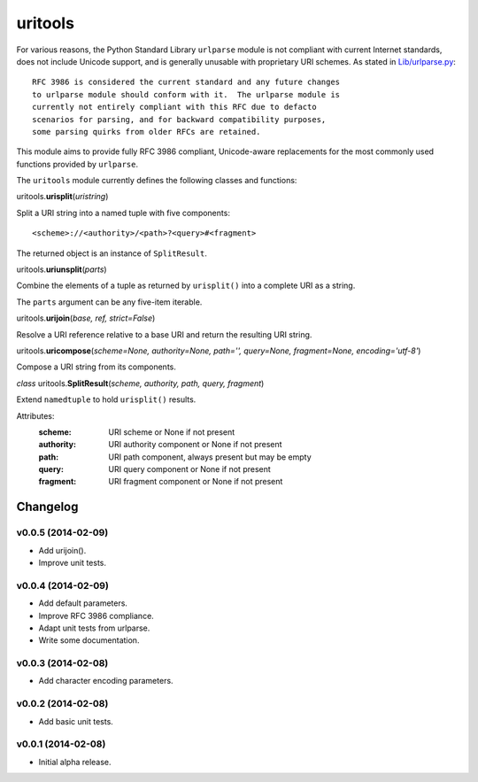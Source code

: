 ****************************
uritools
****************************

.. image:: https://pypip.in/v/uritools/badge.png
    :target: https://pypi.python.org/pypi/uritools/
    :alt: Latest PyPI version

.. image:: https://pypip.in/d/uritools/badge.png
    :target: https://pypi.python.org/pypi/uritools/
    :alt: Number of PyPI downloads

For various reasons, the Python Standard Library ``urlparse`` module
is not compliant with current Internet standards, does not include
Unicode support, and is generally unusable with proprietary URI
schemes.  As stated in `Lib/urlparse.py
<http://hg.python.org/cpython/file/2.7/Lib/urlparse.py>`_::

    RFC 3986 is considered the current standard and any future changes
    to urlparse module should conform with it.  The urlparse module is
    currently not entirely compliant with this RFC due to defacto
    scenarios for parsing, and for backward compatibility purposes,
    some parsing quirks from older RFCs are retained.

This module aims to provide fully RFC 3986 compliant, Unicode-aware
replacements for the most commonly used functions provided by
``urlparse``.

The ``uritools`` module currently defines the following classes and
functions:


uritools.\ **urisplit**\ (*uristring*)

Split a URI string into a named tuple with five components::

    <scheme>://<authority>/<path>?<query>#<fragment>

The returned object is an instance of ``SplitResult``.


uritools.\ **uriunsplit**\ (*parts*)

Combine the elements of a tuple as returned by ``urisplit()`` into
a complete URI as a string.

The ``parts`` argument can be any five-item iterable.


uritools.\ **urijoin**\ (*base, ref, strict=False*)

Resolve a URI reference relative to a base URI and return the
resulting URI string.


uritools.\ **uricompose**\ (*scheme=None, authority=None, path='',
query=None, fragment=None, encoding='utf-8'*)

Compose a URI string from its components.


*class* uritools.\ **SplitResult**\ (*scheme, authority, path, query, fragment*)

Extend ``namedtuple`` to hold ``urisplit()`` results.

Attributes:
    :scheme: URI scheme or None if not present
    :authority: URI authority component or None if not present
    :path: URI path component, always present but may be empty
    :query: URI query component or None if not present
    :fragment: URI fragment component or None if not present


Changelog
=========


v0.0.5 (2014-02-09)
----------------------------------------

- Add urijoin().
- Improve unit tests.


v0.0.4 (2014-02-09)
----------------------------------------

- Add default parameters.
- Improve RFC 3986 compliance.
- Adapt unit tests from urlparse.
- Write some documentation.


v0.0.3 (2014-02-08)
----------------------------------------

- Add character encoding parameters.


v0.0.2 (2014-02-08)
----------------------------------------

- Add basic unit tests.


v0.0.1 (2014-02-08)
----------------------------------------

- Initial alpha release.
